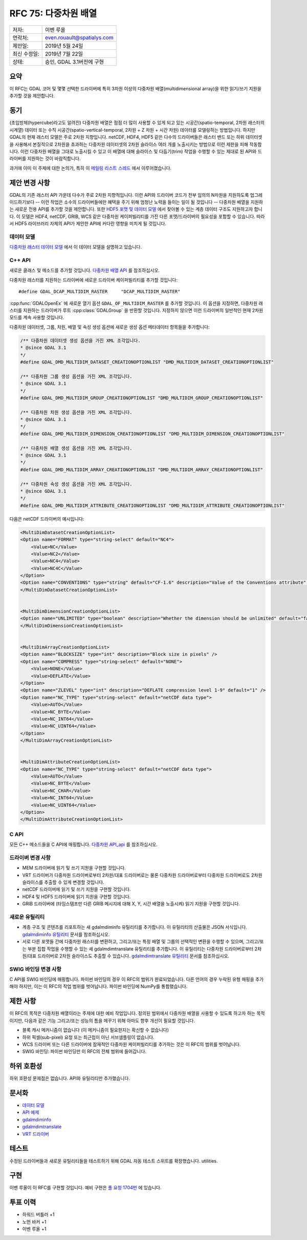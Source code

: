 .. _rfc-75:

================================================================================
RFC 75: 다중차원 배열
================================================================================

============ ==========================
저자:        이벤 루올
연락처:      even.rouault@spatialys.com
제안일:      2019년 5월 24일
최신 수정일: 2019년 7월 22일
상태:        승인, GDAL 3.1버전에 구현
============ ==========================

요약
----

이 RFC는 GDAL 코어 및 몇몇 선택한 드라이버에 특히 3차원 이상의 다중차원 배열(multidimensional array)을 위한 읽기/쓰기 지원을 추가할 것을 제안합니다.

동기
----

(초입방체(hypercube)라고도 알려진) 다중차원 배열은 점점 더 많이 사용할 수 있게 되고 있는 시공간(spatio-temporal, 2차원 래스터의 시계열) 데이터 또는 수직 시공간(spatio-vertical-temporal, 2차원 + Z 차원 + 시간 차원) 데이터를 모델링하는 방법입니다. 하지만 GDAL의 현재 래스터 모델은 주로 2차원 지향입니다. netCDF, HDF4, HDF5 같은 다수의 드라이버들은 래스터 밴드 또는 하위 데이터셋을 사용해서 본질적으로 2차원을 초과하는 다중차원 데이터셋의 2차원 슬라이스 여러 개를 노출시키는 방법으로 이런 제한을 피해 작동합니다.
이런 다중차원 배열을 그대로 노출시킬 수 있고 이 배열에 대해 슬라이스 및 다듬기(trim) 작업을 수행할 수 있는 제대로 된 API와 드라이버를 지원하는 것이 바람직합니다.

과거에 이미 이 주제에 대한 논의가, 특히 이 `메일링 리스트 스레드 <https://lists.osgeo.org/pipermail/gdal-dev/2017-October/047472.html>`_ 에서 이루어졌습니다.

제안 변경 사항
--------------

GDAL의 기존 래스터 API 가운데 다수가 주로 2차원 지향적입니다. 이런 API와 드라이버 코드가 전부 임의의 N차원을 지원하도록 업그레이드하기보다 -- 이런 작업은 소수의 드라이버들에만 혜택을 주기 위해 엄청난 노력을 들이는 일이 될 것입니다 -- 다중차원 배열을 지원하는 새로운 전용 API를 추가할 것을 제안합니다. 또한 `HDF5 포맷 및 데이터 모델 <https://portal.ogc.org/files/81716>`_ 에서 찾아볼 수 있는 계층 데이터 구조도 지원하고자 합니다. 이 모델은 HDF4, netCDF, GRIB, WCS 같은 다중차원 케이퍼빌리티를 가진 다른 포맷/드라이버의 필요성을 포함할 수 있습니다. 따라서 HDF5 라이브러리 자체의 API가 제안한 API에 커다란 영향을 미치게 될 것입니다.

데이터 모델
~~~~~~~~~~~

`다중차원 래스터 데이터 모델 <https://github.com/rouault/gdal/blob/rfc75/gdal/doc/source/user/multidim_raster_data_model.rst>`_ 에서 이 데이터 모델을 설명하고 있습니다.


C++ API
~~~~~~~

새로운 클래스 및 메소드를 추가할 것입니다. 
`다중차원 배열 API <https://github.com/rouault/gdal/blob/rfc75/gdal/gcore/gdal_priv.h#L1715>`_ 를 참조하십시오.

다중차원 래스터를 지원하는 드라이버에 새로운 드라이버 케이퍼빌리티를 추가할 것입니다:

::

    #define GDAL_DCAP_MULTIDIM_RASTER     "DCAP_MULTIDIM_RASTER"


:cpp:func:`GDALOpenEx` 에 새로운 열기 옵션 ``GDAL_OF_MULTIDIM_RASTER`` 를 추가할 것입니다. 이 옵션을 지정하면, 다중차원 래스터를 지원하는 드라이버가 루트 :cpp:class:`GDALGroup` 을 반환할 것입니다. 지정하지 않으면 이런 드라이버의 일반적인 현재 2차원 모드를 계속 사용할 것입니다.

다중차원 데이터셋, 그룹, 차원, 배열 및 속성 생성 옵션에 새로운 생성 옵션 메타데이터 항목들을 추가합니다:

.. code-block:: c++

    /** 다중차원 데이터셋 생성 옵션을 가진 XML 조각입니다.
    * @since GDAL 3.1
    */
    #define GDAL_DMD_MULTIDIM_DATASET_CREATIONOPTIONLIST "DMD_MULTIDIM_DATASET_CREATIONOPTIONLIST"

    /** 다중차원 그룹 생성 옵션을 가진 XML 조각입니다.
    * @since GDAL 3.1
    */
    #define GDAL_DMD_MULTIDIM_GROUP_CREATIONOPTIONLIST "DMD_MULTIDIM_GROUP_CREATIONOPTIONLIST"

    /** 다중차원 차원 생성 옵션을 가진 XML 조각입니다.
    * @since GDAL 3.1
    */
    #define GDAL_DMD_MULTIDIM_DIMENSION_CREATIONOPTIONLIST "DMD_MULTIDIM_DIMENSION_CREATIONOPTIONLIST"

    /** 다중차원 배열 생성 옵션을 가진 XML 조각입니다.
    * @since GDAL 3.1
    */
    #define GDAL_DMD_MULTIDIM_ARRAY_CREATIONOPTIONLIST "DMD_MULTIDIM_ARRAY_CREATIONOPTIONLIST"

    /** 다중차원 속성 생성 옵션을 가진 XML 조각입니다.
    * @since GDAL 3.1
    */
    #define GDAL_DMD_MULTIDIM_ATTRIBUTE_CREATIONOPTIONLIST "DMD_MULTIDIM_ATTRIBUTE_CREATIONOPTIONLIST"

다음은 netCDF 드라이버의 예시입니다:

.. code-block:: xml

    <MultiDimDatasetCreationOptionList>
    <Option name="FORMAT" type="string-select" default="NC4">
        <Value>NC</Value>
        <Value>NC2</Value>
        <Value>NC4</Value>
        <Value>NC4C</Value>
    </Option>
    <Option name="CONVENTIONS" type="string" default="CF-1.6" description="Value of the Conventions attribute" />
    </MultiDimDatasetCreationOptionList>


    <MultiDimDimensionCreationOptionList>
    <Option name="UNLIMITED" type="boolean" description="Whether the dimension should be unlimited" default="false" />
    </MultiDimDimensionCreationOptionList>


    <MultiDimArrayCreationOptionList>
    <Option name="BLOCKSIZE" type="int" description="Block size in pixels" />
    <Option name="COMPRESS" type="string-select" default="NONE">
        <Value>NONE</Value>
        <Value>DEFLATE</Value>
    </Option>
    <Option name="ZLEVEL" type="int" description="DEFLATE compression level 1-9" default="1" />
    <Option name="NC_TYPE" type="string-select" default="netCDF data type">
        <Value>AUTO</Value>
        <Value>NC_BYTE</Value>
        <Value>NC_INT64</Value>
        <Value>NC_UINT64</Value>
    </Option>
    </MultiDimArrayCreationOptionList>


    <MultiDimAttributeCreationOptionList>
    <Option name="NC_TYPE" type="string-select" default="netCDF data type">
        <Value>AUTO</Value>
        <Value>NC_BYTE</Value>
        <Value>NC_CHAR</Value>
        <Value>NC_INT64</Value>
        <Value>NC_UINT64</Value>
    </Option>
    </MultiDimAttributeCreationOptionList>


C API
~~~~~

모든 C++ 메소드들을 C API에 매핑합니다.
`다중차원 API_api <https://github.com/rouault/gdal/blob/rfc75/gdal/gcore/gdal.h#L1397>`_ 를 참조하십시오.

드라이버 변경 사항
~~~~~~~~~~~~~~~~~~

-  MEM 드라이버에 읽기 및 쓰기 지원을 구현할 것입니다.

-  VRT 드라이버가 다중차원 드라이버로부터 2차원/대표 드라이버로는 물론 다중차원 드라이버로부터 다중차원 드라이버로도 2차원 슬라이스를 추출할 수 있게 변경할 것입니다.

-  netCDF 드라이버에 읽기 및 쓰기 지원을 구현할 것입니다.

-  HDF4 및 HDF5 드라이버에 읽기 지원을 구현할 것입니다.

-  GRIB 드라이버에 (타임스탬프만 다른 GRIB 메시지에 대해 X, Y, 시간 배열을 노출시켜) 읽기 지원을 구현할 것입니다.

새로운 유틸리티
~~~~~~~~~~~~~~~

-  계층 구조 및 콘텐츠를 리포트하는 새 gdalmdiminfo 유틸리티를 추가합니다. 이 유틸리티의 산출물은 JSON 서식입니다.
   `gdalmdiminfo 유틸리티 <https://github.com/rouault/gdal/blob/rfc75/gdal/doc/source/programs/gdalmdiminfo.rst>`_ 문서를 참조하십시오.

-  서로 다른 포맷들 간에 다중차원 래스터를 변환하고, 그리고/또는 특정 배열 및 그룹의 선택적인 변환을 수행할 수 있으며, 그리고/또는 부분 집합 작업을 수행할 수 있는 새 gdalmdimtranslate 유틸리티를 추가합니다. 이 유틸리티는 다중차원 드라이버로부터 2차원/대표 드라이버로 2차원 슬라이스도 추출할 수 있습니다.
   `gdalmdimtranslate 유틸리티 <https://github.com/rouault/gdal/blob/rfc75/gdal/doc/source/programs/gdalmdimtranslate.rst>`_ 문서를 참조하십시오.

SWIG 바인딩 변경 사항
~~~~~~~~~~~~~~~~~~~~~

C API를 SWIG 바인딩에 매핑합니다. 파이썬 바인딩의 경우 이 RFC의 범위가 완료되었습니다.
다른 언어의 경우 누락된 유형 매핑을 추가해야 하지만, 이는 이 RFC의 작업 범위를 벗어납니다.
파이썬 바인딩에 NumPy를 통합했습니다.

제한 사항
---------

이 RFC의 목적은 다중차원 배열이라는 주제에 대한 예비 작업입니다. 정의된 범위에서 다중차원 배열을 사용할 수 있도록 하고자 하는 목적이지만, 다음과 같은 기능 그리고/또는 성능의 틈을 메꾸기 위해 아마도 향후 개선이 필요할 것입니다.

-  블록 캐시 메커니즘이 없습니다 (이 메커니즘이 필요한지는 확신할 수 없습니다)

-  하위 픽셀(sub-pixel) 요청 또는 최근접이 아닌 서브샘플링이 없습니다.

-  WCS 드라이버 또는 다른 드라이버에 잠재적인 다중차원 케이퍼빌리티를 추가하는 것은 이 RFC의 범위를 벗어납니다.

-  SWIG 바인딩: 파이썬 바인딩만 이 RFC의 전체 범위에 들어갑니다.

하위 호환성
-----------

하위 호환성 문제점은 없습니다. API와 유틸리티만 추가했습니다.

문서화
------

-  `데이터 모델 <https://github.com/rouault/gdal/blob/rfc75/gdal/doc/source/user/multidim_raster_data_model.rst>`_
-  `API 예제 <https://github.com/rouault/gdal/blob/rfc75/gdal/doc/source/tutorials/multidimensional_api_tut.rst>`_
-  `gdalmdiminfo <https://github.com/rouault/gdal/blob/rfc75/gdal/doc/source/programs/gdalmdiminfo.rst>`_
-  `gdalmdimtranslate <https://github.com/rouault/gdal/blob/rfc75/gdal/doc/source/programs/gdalmdimtranslate.rst>`_
-  `VRT 드라이버 <https://github.com/rouault/gdal/blob/rfc75/gdal/doc/source/drivers/raster/vrt_multidimensional.rst>`_

테스트
------

수정된 드라이버들과 새로운 유틸리티들을 테스트하기 위해 GDAL 자동 테스트 스위트를 확장했습니다.
utilities.

구현
----

이벤 루올이 이 RFC를 구현할 것입니다. 예비 구현은 `풀 요청 1704번 <https://github.com/OSGeo/gdal/pull/1704>`_ 에 있습니다.

투표 이력
---------

-  하워드 버틀러 +1
-  노먼 바커 +1
-  이벤 루올 +1

